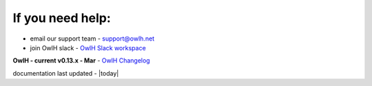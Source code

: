 
If you need help:
-----------------


.. _OwlH Slack workspace: https://join.slack.com/t/owlh/shared_invite/enQtNjE2NTEwODUzNTExLTJlNTdlMDRiMzM0ZTVhNWQ0YWE4YzgyYWQ4ZGYyMDQzMzM5NDA1M2I3NDlhYTFkNjdhZTk0MzFjMGU3ZWI3ZDM

* email our support team - support@owlh.net
* join OwlH slack - `OwlH Slack workspace`_

.. _OwlH Changelog: https://github.com/OwlH-net/roadmap/blob/master/README.md

**OwlH - current v0.13.x - Mar** - `OwlH Changelog`_

documentation last updated - |today|


